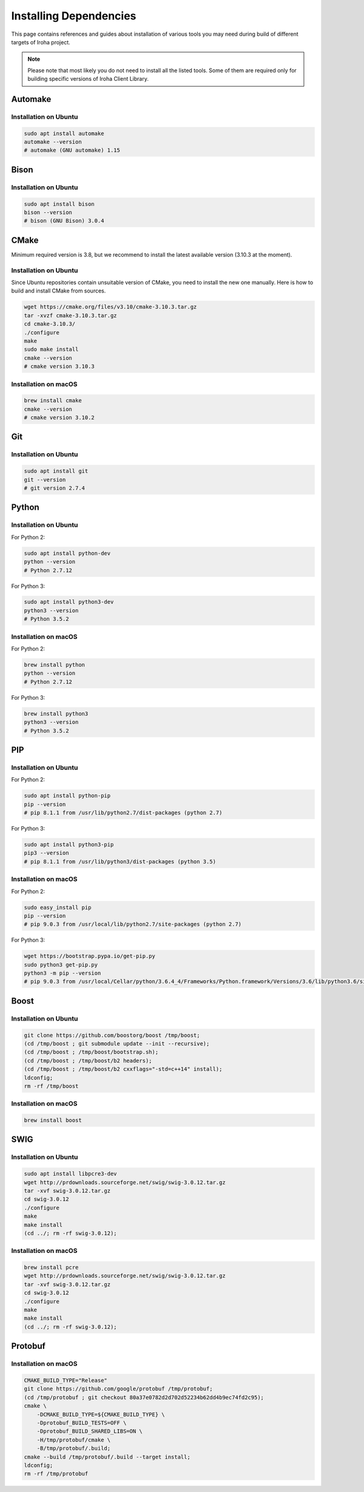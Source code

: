 Installing Dependencies
=======================

This page contains references and guides about installation of various tools you may need during build of different targets of Iroha project.

.. Note::
	Please note that most likely you do not need to install all the listed tools.
	Some of them are required only for building specific versions of Iroha Client Library.

Automake
--------

Installation on Ubuntu
^^^^^^^^^^^^^^^^^^^^^^

.. code-block:: shell

    sudo apt install automake
    automake --version
    # automake (GNU automake) 1.15

Bison
-----

Installation on Ubuntu
^^^^^^^^^^^^^^^^^^^^^^

.. code-block:: shell

    sudo apt install bison
    bison --version
    # bison (GNU Bison) 3.0.4

CMake
-----

Minimum required version is 3.8, but we recommend to install the latest available version (3.10.3 at the moment).

Installation on Ubuntu
^^^^^^^^^^^^^^^^^^^^^^

Since Ubuntu repositories contain unsuitable version of CMake, you need to install the new one manually.
Here is how to build and install CMake from sources.

.. code-block:: shell

    wget https://cmake.org/files/v3.10/cmake-3.10.3.tar.gz
    tar -xvzf cmake-3.10.3.tar.gz
    cd cmake-3.10.3/
    ./configure
    make
    sudo make install
    cmake --version
    # cmake version 3.10.3

Installation on macOS
^^^^^^^^^^^^^^^^^^^^^

.. code-block:: shell

    brew install cmake
    cmake --version
    # cmake version 3.10.2

Git
---

Installation on Ubuntu
^^^^^^^^^^^^^^^^^^^^^^

.. code-block:: shell

    sudo apt install git
    git --version
    # git version 2.7.4

Python
------

Installation on Ubuntu
^^^^^^^^^^^^^^^^^^^^^^

For Python 2:

.. code-block:: shell

    sudo apt install python-dev
    python --version
    # Python 2.7.12


For Python 3:

.. code-block:: shell

    sudo apt install python3-dev
    python3 --version
    # Python 3.5.2

Installation on macOS
^^^^^^^^^^^^^^^^^^^^^

For Python 2:

.. code-block:: shell

    brew install python
    python --version
    # Python 2.7.12


For Python 3:

.. code-block:: shell

    brew install python3
    python3 --version
    # Python 3.5.2

PIP
---

Installation on Ubuntu
^^^^^^^^^^^^^^^^^^^^^^

For Python 2:

.. code-block:: shell

    sudo apt install python-pip
    pip --version
    # pip 8.1.1 from /usr/lib/python2.7/dist-packages (python 2.7)


For Python 3:

.. code-block:: shell

    sudo apt install python3-pip
    pip3 --version
    # pip 8.1.1 from /usr/lib/python3/dist-packages (python 3.5)

Installation on macOS
^^^^^^^^^^^^^^^^^^^^^

For Python 2:

.. code-block:: shell

    sudo easy_install pip
    pip --version
    # pip 9.0.3 from /usr/local/lib/python2.7/site-packages (python 2.7)


For Python 3:

.. code-block:: shell

    wget https://bootstrap.pypa.io/get-pip.py
    sudo python3 get-pip.py
    python3 -m pip --version
    # pip 9.0.3 from /usr/local/Cellar/python/3.6.4_4/Frameworks/Python.framework/Versions/3.6/lib/python3.6/site-packages (python 3.6)

Boost
-----

Installation on Ubuntu
^^^^^^^^^^^^^^^^^^^^^^

.. code-block:: shell

    git clone https://github.com/boostorg/boost /tmp/boost;
    (cd /tmp/boost ; git submodule update --init --recursive);
    (cd /tmp/boost ; /tmp/boost/bootstrap.sh);
    (cd /tmp/boost ; /tmp/boost/b2 headers);
    (cd /tmp/boost ; /tmp/boost/b2 cxxflags="-std=c++14" install);
    ldconfig;
    rm -rf /tmp/boost

Installation on macOS
^^^^^^^^^^^^^^^^^^^^^

.. code-block:: shell

    brew install boost

SWIG
----

Installation on Ubuntu
^^^^^^^^^^^^^^^^^^^^^^

.. code-block:: shell

    sudo apt install libpcre3-dev
    wget http://prdownloads.sourceforge.net/swig/swig-3.0.12.tar.gz
    tar -xvf swig-3.0.12.tar.gz
    cd swig-3.0.12
    ./configure
    make
    make install
    (cd ../; rm -rf swig-3.0.12);

Installation on macOS
^^^^^^^^^^^^^^^^^^^^^

.. code-block:: shell

    brew install pcre
    wget http://prdownloads.sourceforge.net/swig/swig-3.0.12.tar.gz
    tar -xvf swig-3.0.12.tar.gz
    cd swig-3.0.12
    ./configure
    make
    make install
    (cd ../; rm -rf swig-3.0.12);


Protobuf
--------

Installation on macOS
^^^^^^^^^^^^^^^^^^^^^

.. code-block:: shell

    CMAKE_BUILD_TYPE="Release"
    git clone https://github.com/google/protobuf /tmp/protobuf;
    (cd /tmp/protobuf ; git checkout 80a37e0782d2d702d52234b62dd4b9ec74fd2c95);
    cmake \
        -DCMAKE_BUILD_TYPE=${CMAKE_BUILD_TYPE} \
        -Dprotobuf_BUILD_TESTS=OFF \
        -Dprotobuf_BUILD_SHARED_LIBS=ON \
        -H/tmp/protobuf/cmake \
        -B/tmp/protobuf/.build;
    cmake --build /tmp/protobuf/.build --target install;
    ldconfig;
    rm -rf /tmp/protobuf
